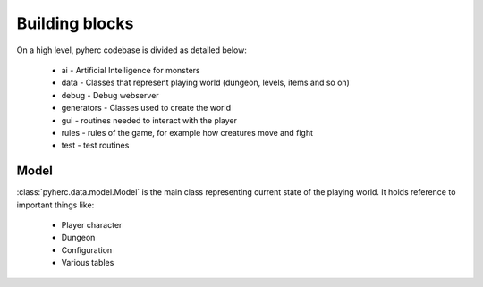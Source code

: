 Building blocks
***************

On a high level, pyherc codebase is divided as detailed below:

  * ai - Artificial Intelligence for monsters
  * data - Classes that represent playing world (dungeon, levels, items and so on)
  * debug - Debug webserver
  * generators - Classes used to create the world
  * gui - routines needed to interact with the player
  * rules - rules of the game, for example how creatures move and fight
  * test - test routines

Model
=====
:class:`pyherc.data.model.Model` is the main class representing
current state of the playing world. It holds reference to important things like:

  * Player character
  * Dungeon
  * Configuration
  * Various tables
